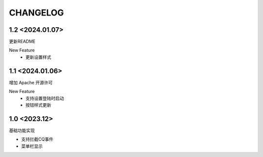 ==================================
CHANGELOG
==================================

1.2 <2024.01.07>
==================================

更新README

New Feature
  - 更新设置样式

1.1 <2024.01.06>
==================================

增加 Apache 开源许可

New Feature
  - 支持设置登陆时启动
  - 按钮样式更新

1.0 <2023.12>
==================================

基础功能实现

- 支持拦截CQ事件
- 菜单栏显示
